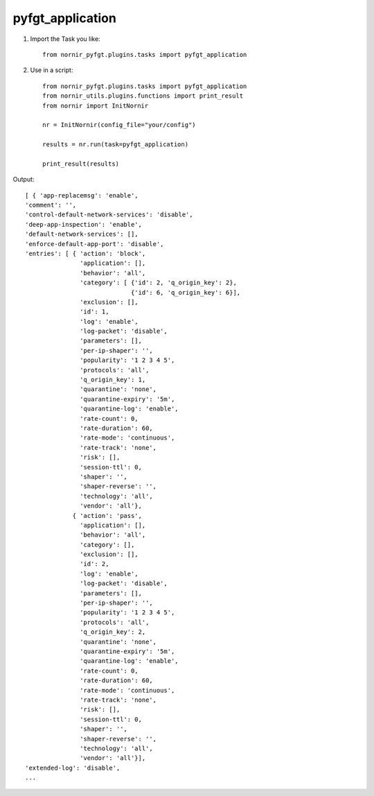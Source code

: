 pyfgt_application
==========

1) Import the Task you like::

    from nornir_pyfgt.plugins.tasks import pyfgt_application


2) Use in a script::

    from nornir_pyfgt.plugins.tasks import pyfgt_application
    from nornir_utils.plugins.functions import print_result
    from nornir import InitNornir

    nr = InitNornir(config_file="your/config")

    results = nr.run(task=pyfgt_application)

    print_result(results)

Output::
    
    [ { 'app-replacemsg': 'enable',
    'comment': '',
    'control-default-network-services': 'disable',
    'deep-app-inspection': 'enable',
    'default-network-services': [],
    'enforce-default-app-port': 'disable',
    'entries': [ { 'action': 'block',
                   'application': [],
                   'behavior': 'all',
                   'category': [ {'id': 2, 'q_origin_key': 2},
                                 {'id': 6, 'q_origin_key': 6}],
                   'exclusion': [],
                   'id': 1,
                   'log': 'enable',
                   'log-packet': 'disable',
                   'parameters': [],
                   'per-ip-shaper': '',
                   'popularity': '1 2 3 4 5',
                   'protocols': 'all',
                   'q_origin_key': 1,
                   'quarantine': 'none',
                   'quarantine-expiry': '5m',
                   'quarantine-log': 'enable',
                   'rate-count': 0,
                   'rate-duration': 60,
                   'rate-mode': 'continuous',
                   'rate-track': 'none',
                   'risk': [],
                   'session-ttl': 0,
                   'shaper': '',
                   'shaper-reverse': '',
                   'technology': 'all',
                   'vendor': 'all'},
                 { 'action': 'pass',
                   'application': [],
                   'behavior': 'all',
                   'category': [],
                   'exclusion': [],
                   'id': 2,
                   'log': 'enable',
                   'log-packet': 'disable',
                   'parameters': [],
                   'per-ip-shaper': '',
                   'popularity': '1 2 3 4 5',
                   'protocols': 'all',
                   'q_origin_key': 2,
                   'quarantine': 'none',
                   'quarantine-expiry': '5m',
                   'quarantine-log': 'enable',
                   'rate-count': 0,
                   'rate-duration': 60,
                   'rate-mode': 'continuous',
                   'rate-track': 'none',
                   'risk': [],
                   'session-ttl': 0,
                   'shaper': '',
                   'shaper-reverse': '',
                   'technology': 'all',
                   'vendor': 'all'}],
    'extended-log': 'disable',
    ...